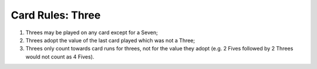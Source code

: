 Card Rules: Three
=================

.. index:: Three Card


1.  Threes may be played on any card except for a Seven;

2.  Threes adopt the value of the last card played which was not a Three;

3.  Threes only count towards card runs for threes, not for the value they adopt (e.g.
    2 Fives followed by 2 Threes would not count as 4 Fives).
